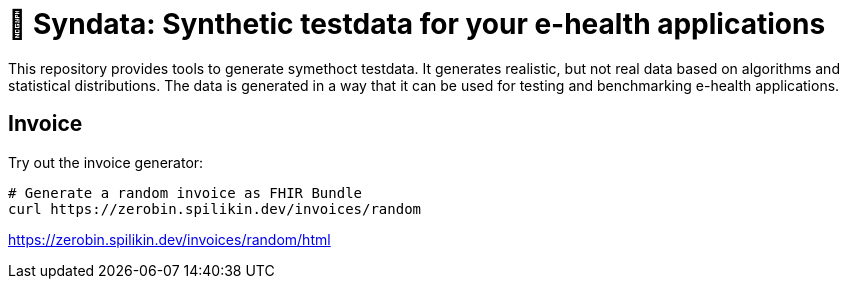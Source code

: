 = 🎹 Syndata: Synthetic testdata for your e-health applications

This repository provides tools to generate symethoct testdata. It generates realistic, but not real data based on algorithms and statistical distributions. The data is generated in a way that it can be used for testing and benchmarking e-health applications.

== Invoice

Try out the invoice generator:

[source,bash]
----
# Generate a random invoice as FHIR Bundle
curl https://zerobin.spilikin.dev/invoices/random
----

https://zerobin.spilikin.dev/invoices/random/html
